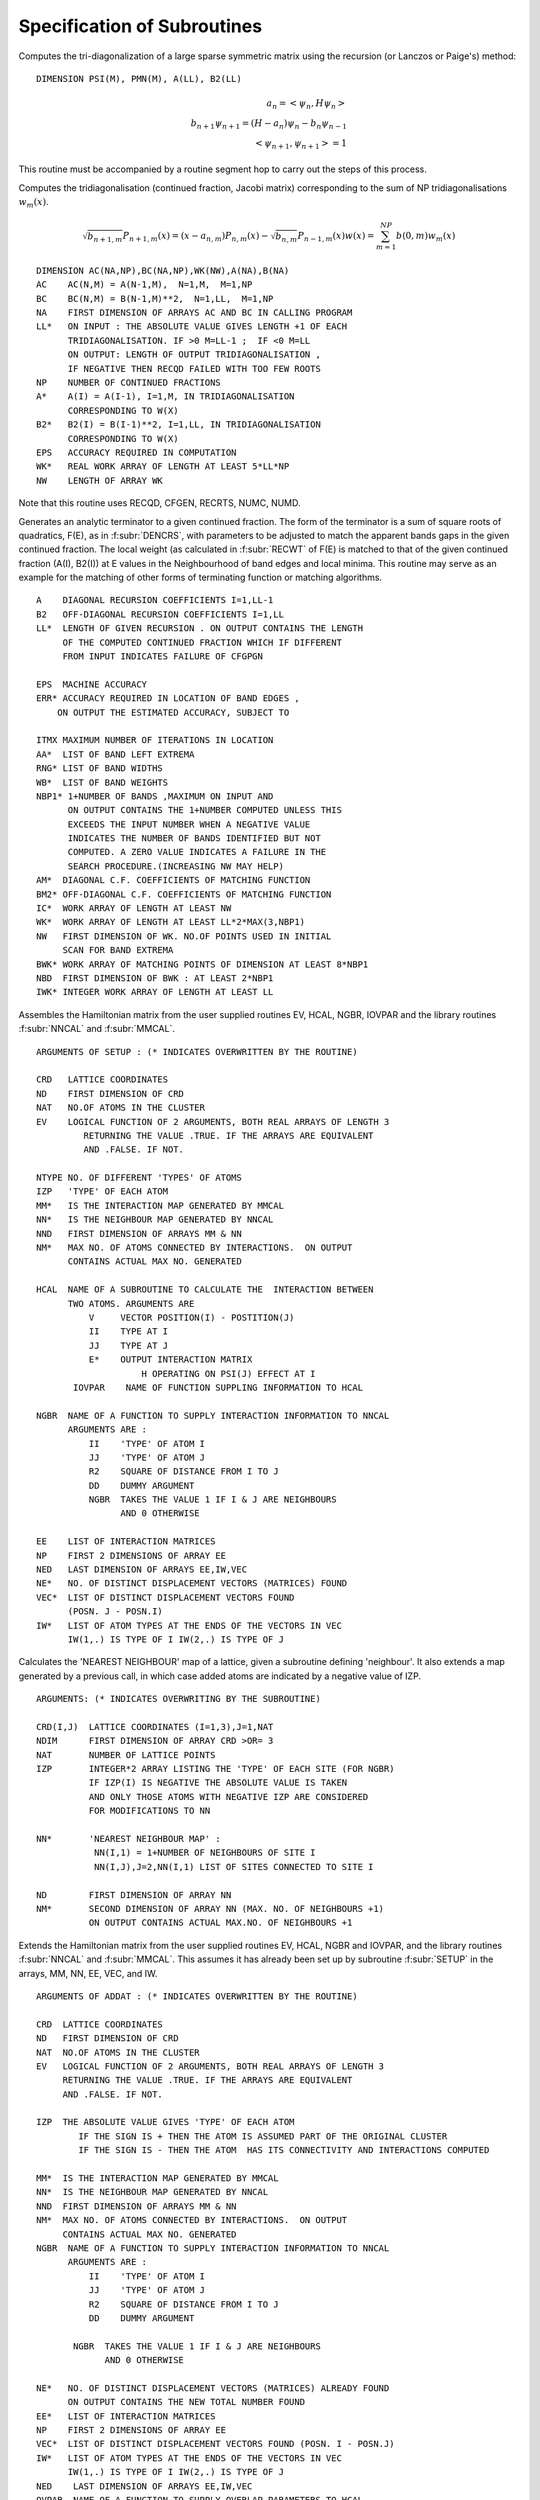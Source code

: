 Specification of Subroutines
=============================

.. f:subroutine:: RECAL(HOP,PSI,PMN,M,A,B2,LL)

Computes the tri-diagonalization of a large sparse symmetric matrix
using the recursion (or Lanczos or Paige's) method:

::

  DIMENSION PSI(M), PMN(M), A(LL), B2(LL)

.. math::
  a_n = <\psi_{n},H \psi_{n}> \\
  b_{n+1}\psi_{n+1} = (H-a_{n})\psi_{n} - b_{n}\psi_{n-1}\\
  <\psi_{n+1},\psi_{n+1}> = 1

This routine must be accompanied by a routine segment hop to carry
out the steps of this process.

.. f:subroutine:: RECSUM(AC,BC,NA,LL,NP,A,B2,EPS,WK,NW)

Computes the tridiagonalisation (continued fraction, Jacobi matrix)
corresponding to the sum of NP tridiagonalisations :math:`w_{m}(x)`.

.. math::
  \sqrt{b_{n+1,m}} P_{n+1,m}(x) = (x-a_{n,m})P_{n,m}(x)-\sqrt{b_{n,m}}P_{n-1,m}(x)
  w(x) = \sum_{m=1}^{NP} b(0,m) w_{m}(x)

::

  DIMENSION AC(NA,NP),BC(NA,NP),WK(NW),A(NA),B(NA)
  AC    AC(N,M) = A(N-1,M),  N=1,M,  M=1,NP
  BC    BC(N,M) = B(N-1,M)**2,  N=1,LL,  M=1,NP
  NA    FIRST DIMENSION OF ARRAYS AC AND BC IN CALLING PROGRAM
  LL*   ON INPUT : THE ABSOLUTE VALUE GIVES LENGTH +1 OF EACH
        TRIDIAGONALISATION. IF >0 M=LL-1 ;  IF <0 M=LL
        ON OUTPUT: LENGTH OF OUTPUT TRIDIAGONALISATION ,
        IF NEGATIVE THEN RECQD FAILED WITH TOO FEW ROOTS
  NP    NUMBER OF CONTINUED FRACTIONS
  A*    A(I) = A(I-1), I=1,M, IN TRIDIAGONALISATION 
        CORRESPONDING TO W(X)
  B2*   B2(I) = B(I-1)**2, I=1,LL, IN TRIDIAGONALISATION 
        CORRESPONDING TO W(X)
  EPS   ACCURACY REQUIRED IN COMPUTATION
  WK*   REAL WORK ARRAY OF LENGTH AT LEAST 5*LL*NP
  NW    LENGTH OF ARRAY WK

Note that this routine uses RECQD, CFGEN, RECRTS, NUMC, NUMD.

.. f:subroutine:: TERMGN (A,B2,LL,EPS,ERR,ITMX,AA,RNG,WB,NBP1,AM,BM2,IC,WK,NW,BWK,NBD,IWK)

Generates an analytic terminator to a given continued fraction. The form of the
terminator is a sum of square roots of quadratics, F(E), as in :f:subr:`DENCRS`, 
with parameters to be adjusted to match the apparent bands gaps in the given
continued fraction. The local weight (as calculated in :f:subr:`RECWT` of F(E)
is matched to that of the given continued fraction (A(I), B2(I)) at E values
in the Neighbourhood of band edges and local minima. This routine may
serve as an example for the matching of other forms of terminating function
or matching algorithms.

::

  A    DIAGONAL RECURSION COEFFICIENTS I=1,LL-1
  B2   OFF-DIAGONAL RECURSION COEFFICIENTS I=1,LL
  LL*  LENGTH OF GIVEN RECURSION . ON OUTPUT CONTAINS THE LENGTH
       OF THE COMPUTED CONTINUED FRACTION WHICH IF DIFFERENT
       FROM INPUT INDICATES FAILURE OF CFGPGN
  
  EPS  MACHINE ACCURACY
  ERR* ACCURACY REQUIRED IN LOCATION OF BAND EDGES ,
      ON OUTPUT THE ESTIMATED ACCURACY, SUBJECT TO
  
  ITMX MAXIMUM NUMBER OF ITERATIONS IN LOCATION
  AA*  LIST OF BAND LEFT EXTREMA
  RNG* LIST OF BAND WIDTHS
  WB*  LIST OF BAND WEIGHTS
  NBP1* 1+NUMBER OF BANDS ,MAXIMUM ON INPUT AND
        ON OUTPUT CONTAINS THE 1+NUMBER COMPUTED UNLESS THIS
        EXCEEDS THE INPUT NUMBER WHEN A NEGATIVE VALUE
        INDICATES THE NUMBER OF BANDS IDENTIFIED BUT NOT
        COMPUTED. A ZERO VALUE INDICATES A FAILURE IN THE
        SEARCH PROCEDURE.(INCREASING NW MAY HELP)
  AM*  DIAGONAL C.F. COEFFICIENTS OF MATCHING FUNCTION
  BM2* OFF-DIAGONAL C.F. COEFFICIENTS OF MATCHING FUNCTION
  IC*  WORK ARRAY OF LENGTH AT LEAST NW
  WK*  WORK ARRAY OF LENGTH AT LEAST LL*2*MAX(3,NBP1)
  NW   FIRST DIMENSION OF WK. NO.OF POINTS USED IN INITIAL
       SCAN FOR BAND EXTREMA
  BWK* WORK ARRAY OF MATCHING POINTS OF DIMENSION AT LEAST 8*NBP1
  NBD  FIRST DIMENSION OF BWK : AT LEAST 2*NBP1
  IWK* INTEGER WORK ARRAY OF LENGTH AT LEAST LL


.. f:subroutine:: SETUP(CRD,ND,NAT,EV,NTYPE,IZP,MM,NN,NND,NM,HCAL,NGBR,IOVPAR,EE,NP,NED,NE,VEC,IW)

Assembles the Hamiltonian matrix from the user supplied routines EV, HCAL, NGBR, IOVPAR and
the library routines :f:subr:`NNCAL` and :f:subr:`MMCAL`.

::

  ARGUMENTS OF SETUP : (* INDICATES OVERWRITTEN BY THE ROUTINE)

  CRD   LATTICE COORDINATES
  ND    FIRST DIMENSION OF CRD
  NAT   NO.OF ATOMS IN THE CLUSTER
  EV    LOGICAL FUNCTION OF 2 ARGUMENTS, BOTH REAL ARRAYS OF LENGTH 3
           RETURNING THE VALUE .TRUE. IF THE ARRAYS ARE EQUIVALENT
           AND .FALSE. IF NOT.
  
  NTYPE NO. OF DIFFERENT 'TYPES' OF ATOMS
  IZP   'TYPE' OF EACH ATOM
  MM*   IS THE INTERACTION MAP GENERATED BY MMCAL
  NN*   IS THE NEIGHBOUR MAP GENERATED BY NNCAL
  NND   FIRST DIMENSION OF ARRAYS MM & NN
  NM*   MAX NO. OF ATOMS CONNECTED BY INTERACTIONS.  ON OUTPUT
        CONTAINS ACTUAL MAX NO. GENERATED
  
  HCAL  NAME OF A SUBROUTINE TO CALCULATE THE  INTERACTION BETWEEN
        TWO ATOMS. ARGUMENTS ARE
            V     VECTOR POSITION(I) - POSTITION(J)
            II    TYPE AT I
            JJ    TYPE AT J
            E*    OUTPUT INTERACTION MATRIX
                      H OPERATING ON PSI(J) EFFECT AT I
         IOVPAR    NAME OF FUNCTION SUPPLING INFORMATION TO HCAL
  
  NGBR  NAME OF A FUNCTION TO SUPPLY INTERACTION INFORMATION TO NNCAL
        ARGUMENTS ARE :
            II    'TYPE' OF ATOM I
            JJ    'TYPE' OF ATOM J
            R2    SQUARE OF DISTANCE FROM I TO J
            DD    DUMMY ARGUMENT
            NGBR  TAKES THE VALUE 1 IF I & J ARE NEIGHBOURS
                  AND 0 OTHERWISE
  
  EE    LIST OF INTERACTION MATRICES
  NP    FIRST 2 DIMENSIONS OF ARRAY EE
  NED   LAST DIMENSION OF ARRAYS EE,IW,VEC
  NE*   NO. OF DISTINCT DISPLACEMENT VECTORS (MATRICES) FOUND
  VEC*  LIST OF DISTINCT DISPLACEMENT VECTORS FOUND 
        (POSN. J - POSN.I)
  IW*   LIST OF ATOM TYPES AT THE ENDS OF THE VECTORS IN VEC
        IW(1,.) IS TYPE OF I IW(2,.) IS TYPE OF J

.. f:subroutine:: NNCAL(CRD,NDIM,NAT,IZP,NN,ND,NM,NGBR)
  
Calculates the 'NEAREST NEIGHBOUR' map of a lattice, given
a subroutine defining 'neighbour'. It also extends a map
generated by a previous call, in which case added atoms
are indicated by a negative value of IZP.


::

  ARGUMENTS: (* INDICATES OVERWRITING BY THE SUBROUTINE)
  
  CRD(I,J)  LATTICE COORDINATES (I=1,3),J=1,NAT
  NDIM      FIRST DIMENSION OF ARRAY CRD >OR= 3
  NAT       NUMBER OF LATTICE POINTS
  IZP       INTEGER*2 ARRAY LISTING THE 'TYPE' OF EACH SITE (FOR NGBR)
            IF IZP(I) IS NEGATIVE THE ABSOLUTE VALUE IS TAKEN
            AND ONLY THOSE ATOMS WITH NEGATIVE IZP ARE CONSIDERED
            FOR MODIFICATIONS TO NN
  
  NN*       'NEAREST NEIGHBOUR MAP' :
             NN(I,1) = 1+NUMBER OF NEIGHBOURS OF SITE I
             NN(I,J),J=2,NN(I,1) LIST OF SITES CONNECTED TO SITE I
  
  ND        FIRST DIMENSION OF ARRAY NN
  NM*       SECOND DIMENSION OF ARRAY NN (MAX. NO. OF NEIGHBOURS +1)
            ON OUTPUT CONTAINS ACTUAL MAX.NO. OF NEIGHBOURS +1


.. f:subroutine:: ADDAT(CRD,ND,NAT,EV,IZP,MM,NN,NND,NM,NGBR,NE,EE,NP,VEC,IW,NED,OVPAR,HCAL)

Extends the Hamiltonian matrix from the user supplied routines EV, HCAL, NGBR and IOVPAR,
and the library routines :f:subr:`NNCAL` and :f:subr:`MMCAL`. This assumes it has already
been set up by subroutine :f:subr:`SETUP` in the arrays, MM, NN, EE, VEC, and IW.

::

  ARGUMENTS OF ADDAT : (* INDICATES OVERWRITTEN BY THE ROUTINE)
  
  CRD  LATTICE COORDINATES
  ND   FIRST DIMENSION OF CRD
  NAT  NO.OF ATOMS IN THE CLUSTER
  EV   LOGICAL FUNCTION OF 2 ARGUMENTS, BOTH REAL ARRAYS OF LENGTH 3
       RETURNING THE VALUE .TRUE. IF THE ARRAYS ARE EQUIVALENT
       AND .FALSE. IF NOT.
  
  IZP  THE ABSOLUTE VALUE GIVES 'TYPE' OF EACH ATOM
          IF THE SIGN IS + THEN THE ATOM IS ASSUMED PART OF THE ORIGINAL CLUSTER
          IF THE SIGN IS - THEN THE ATOM  HAS ITS CONNECTIVITY AND INTERACTIONS COMPUTED
  
  MM*  IS THE INTERACTION MAP GENERATED BY MMCAL
  NN*  IS THE NEIGHBOUR MAP GENERATED BY NNCAL
  NND  FIRST DIMENSION OF ARRAYS MM & NN
  NM*  MAX NO. OF ATOMS CONNECTED BY INTERACTIONS.  ON OUTPUT
       CONTAINS ACTUAL MAX NO. GENERATED
  NGBR  NAME OF A FUNCTION TO SUPPLY INTERACTION INFORMATION TO NNCAL
        ARGUMENTS ARE :
            II    'TYPE' OF ATOM I
            JJ    'TYPE' OF ATOM J
            R2    SQUARE OF DISTANCE FROM I TO J
            DD    DUMMY ARGUMENT
  
         NGBR  TAKES THE VALUE 1 IF I & J ARE NEIGHBOURS
               AND 0 OTHERWISE
  
  NE*   NO. OF DISTINCT DISPLACEMENT VECTORS (MATRICES) ALREADY FOUND
        ON OUTPUT CONTAINS THE NEW TOTAL NUMBER FOUND
  EE*   LIST OF INTERACTION MATRICES
  NP    FIRST 2 DIMENSIONS OF ARRAY EE
  VEC*  LIST OF DISTINCT DISPLACEMENT VECTORS FOUND (POSN. I - POSN.J)
  IW*   LIST OF ATOM TYPES AT THE ENDS OF THE VECTORS IN VEC
        IW(1,.) IS TYPE OF I IW(2,.) IS TYPE OF J
  NED    LAST DIMENSION OF ARRAYS EE,IW,VEC
  OVPAR  NAME OF A FUNCTION TO SUPPLY OVERLAP PARAMETERS TO HCAL
         ARGUMENTS ARE
            II   'TYPE' OF ATOM I
            JJ   'TYPE' OF ATOM J
            R2    SQUARE OF THE DISTANCE FROM I TO J
            DD*   OVERLAP PARAMETERS AS REQUIRED BY HCAL
                  THE NOTATION USED IS AS FOLLOWS:
                DD(1)   DD SIGMA
                DD(2)   DD PI
                DD(3)   DD DELTA
                DD(4)   PD SIGMA
                DD(5)   PD PI
                DD(6)   PP SIGMA
                DD(7)   PP PI
                DD(8)   SD SIGMA
                DD(9)   SP SIGMA
                DD(10)  SS SIGMA
                DD(11)  D SELF ENERGY
                DD(12)  P SELF ENERGY
  
  HCAL  NAME OF A SUBROUTINE TO CALCULATE THE  INTERACTION BETWEEN
    TWO ATOMS. ARGUMENTS ARE
      V    VECTOR POSITION(I) - POSTITION(J)
      II   TYPE AT I
      JJ   TYPE AT J
      E*   OUTPUT INTERACTION MATRIX
           H OPERATING ON PSI(J) EFFECT AT I
      IOVPAR    NAME OF FUNCTION SUPPLING INFORMATION TO HCAL


.. f:subroutine:: MMCAL(CRD,NDIM,NAT,NN,ND,NM,EV,IZP,NMAT,MM,VEC,IW)

Computes an index of distinct vectors linking neighbouring sites
in a given lattice. The vectors are computed and indexed according to
the 'type' (as defined by IZP) of the terminal atoms as well as by the
vector components. Thus if there are 3 types of atoms linked in all
pair combinations by equivalent vectors, all combinations will occur
in the index. (i.e. 12 entries including both senses of the vector)
if any of the 'types' in IZP are negative, it is assumed that
MMCAL has already been called for a subcluster of the current cluster
and that those atoms with negative izp are new additions whose
interactions are to be computed (see :f:subr:`ADDAT` for an example of this
usage).

::

  INTEGER*2 NN(ND,NM),MM(ND,NM),IZP(NAT),IW(2,NMAT)
  DIMENSION CRD(NDIM,NAT),VEC(NDIM,NMAT)
  LOGICAL EV
  COMMON /BLKNNM/NNMAT

  CRD(I,J)  COORDINATES OF THE LATTICE (I=1,NDIM) ,J=1,NAT
  NDIM    FIRST DIMENSION OF ARRAYS CRD AND VEC
  NAT     NUMBER OF SITES IN THE LATTICE
  NN      NEAREST NEIGHBOUR MAP AS CALCULATED BY NNCAL :
          NN(I,1)=1+NO.OF NEIGHBOURS OF SITE I
          NN(I,J),J=2,NN(I,1) LISTS THE NEIGHBOURS OF SITE I

  ND      FIRST DIMENSION OF ARRAY NN
  NM      SECOND DIMENSION OF ARRAY NN
  EV      LOGICAL FUNCTION (DECLARED EXTERNAL IN THE CALLING ROUTINE)
          WITH 2 ARGUMENTS, EACH A REAL ARRAY OF LENGTH NDIM, 
          RETURNING THE VALUE .TRUE. IF ITS ARGUMENTS ARE THE 'SAME'
          AND  .FALSE. IF NOT. THE ARGUMENTS MUST BE UNCHANGED.

  IZP     IZP(I) ABSOLUTE VALUE GIVES 'TYPE' OF I TH LATTICE SITE
          IF ATOMS ARE BEING ADDED TO AN EXISTING CLUSTER THEN A
          NEGATIVE SIGN INDICATES AN ADDED ATOM.

  NMAT*   ON  A FIRST CALL THE MAXIMUM NUMBER OF DISTINCT VECTORS
          ALLOWED. SUBSEQUENTLY THE NUMBER PREVIOUSLY CALCULATED(AS O/P)
          ON OUTPUT THE ACTUAL NUMBER OF VECTORS CALCULATED
          IF 0 THEN NOT ENOUGH STORE HAS BEEN ALLOWED
          AND NMAT MUST BE INCREASED.

  MM*     INDEX OF VECTORS LINKING NEIGHBOURING SITES:
          MM(I,J)= K, THE INDEX OF THE VECTOR STORED IN VEC SUCH
          THAT VEC(K)=SITE VECTOR(NN(I,J)) - SITE VECTOR(I)  ,J=2,NN(I,1)

  VEC(R,K)* LIST OF DISTINCT VECTORS  ,(R=1,NDIM) , K=1,NMAT
  IW(1,K)*  'TYPE' OF ATOM I AT ONE END OF THE K TH VECTOR
  IW(2,K)*  'TYPE' OF ATOM J AT THE OTHER END OF THE K TH VECTOR


.. f:subroutine:: ONION(NN,ND,NM,IZERO,NAT,IST,NNS,IW)

::
      INTEGER*2 NN(ND,NM),IZERO(NAT),IST(NNS),IW(NAT)

Assigns each site in a lattice (defined by a 'connectivity map')
to a shell defined by a 'topological' (number of 'hops') distance from
a given group of sites. The given group is labelled 'SHELL 1'.


::

  NN     NEIGHBOUR MAP AS DEFINED BY NNCAL
  ND     FIRST DIMENSION OF ARRAY NN
  NM     SECOND DIMENSION OF ARRAY NN
  IZERO* INTEGER*2 ARRAY RETURNING THE SHELL NUMBER OF EACH SITE
  NAT    NUMBER OF LATTICE SITES
  IST    INTEGER*2 ARRAY INDEXING THE 'CENTRAL' SITE(S)
  NNS    NUMBER OF CENTRAL SITES
  IW     INTEGER*2 WORK ARRAY OF LENGTH AT LEAST NAT


.. f:subroutine:: ORPEEL(NSTRT,NORB,NO,MM,NN,ND,ID,EE,NP,NE,NED,MEM)

Implements orbital peeling as specified in the PHD thesis
of N.R. Burke. An equivalent (functional) definition is that
the subroutine deletes a row and column of a sparse matrix
as set up using :f:subr:`NNCAL` and :f:subr:`MMCAL`. The matrix
is assumed to be partitioned into NP by NP blocks, of which there 
are only relatively few distinct ones in the overall matrix. To
delete a row and colum, therefore, a copy is made of the blocks 
involved and the list of submatrices modified accordingly.
It is assumed that the overall purpose is to delete rows and 
columns defined by a given diagonal submatrix.

::

  NSTRT THE STARTING ATOM .(DIAGONAL SUBMATRIX TO BE DELETED)
  NORB  ORBITAL TO BE PEELED (ROW & COL. OF SUBMATRX TO BE DELETED)
  NO    CODE :
        IF = 1  THE INTERACTION MATRICES ARE COPIED AND EE EXTENDED
               (I.E.FIRST CALL FOR A GIVEN PEELING SEQUENCE)
        IF BETWEEN 1 & NP THE COPIED INTERACTION MATRICES ARE MODIFIED
        BY DELETION OF THE APPROPRIATE ROW OR COLUMN (THE NORBTH)
        IF = NP THE INTERACTION MATRICES ARE RESTORED TO THOSE
        ORIGINALLY OPERATIVE.(I.E. THE LAST CALL OF A
        SEQUENCE)
  MM*   THE INDEX OF SUBMATRICES CORRESPONDING TO NN
        MM(I,J)  INDEX OF INTERACTION MATRIX BETWEEN ATOM NN(I,J)
        AND ATOM I ; J.NE.1 . IF J=1 THEN = INDEX OF THE SELF
        INTERACTION MATRIX OF ATOM I.
  NN      THE INDEX OF NEIGHBOURS
            NN(I,1) = 1+ NO. OF NEIGHBOURS OF ATOM I
            NN(I,J), J=2,NN(I,1) LIST OF NEIGHBOURS OF ATOM I
  ND      FIRST DIMENSION OF ARRAYS NN & MM
  ID      SECOND DIMENSION OF ARRAYS NN & MM
  EE*     LIST OF INTERACTION MATRICES
  NP      FIRST 2 DIMENSIONS OF ARRAY EE
  NE*     NO. OF INTERACTION MATRICES SO FAR COMPUTED
  NED     MAX NO. OF INTERACTION MATRICES ALLOWED( LAST DIMENSION OF EE)
  MEM*    STORAGE SPACE TO ENABLE RESTORATION OF THE ORIGINAL MATRIX


.. f:function:: DENQD(E,EMX,A,B2,LL,ALP,EPS,TB,NT,NQ,NE,IWK)

::

  DIMENSION A(LL), B2(LL), TB(NT,4), IWK(LL)
  
Evaluates the density of states, :math:`N(E)`, corresponding to a given
continued fraction (J-Matrix) at a given point :math:`E` and returns that value
and also quadrature nodes and weights at a set of points bounded above by
EMX. The table of values TB is output so that the integrated density of states,
densiyt of states, and similar function may be evaluated
at each E(I) not greater than EMX.
e.g. The integral to TB(I,1) of F(x)N(x)dx 
is approximated by the sum J=1,I (last term times alpha)

.. math::

  F(TB(J,1))TB(J,2)

The expressions defining the approximation are as follows
(with N=LL):

.. math::
  A(N) = E- B2(N) \frac{P(E,N-1)}{P(E,N)}
  W(I) = \frac{Q(E(I),N)}{P'(E(I),N+1)}

The term :math:`\frac{DW(I)}{DA(LL)}` is equal to the following expression
evaluated at E(I):

.. math::
  \frac{Q'(N)P(N)-P'(N+1)Q(N-1)+W(I)P'(N)P'(N+1)-P''(N+1)P(N)}{P'(N+1)^{2}}

.. math::
  N(E) = P(E,N+1)/P(E,N){\sum I<NE DW(I)/DA(LL) + ALP*\frac{DW(NE)}{DA(LL)}}

P and Q are the monic orthogonal polynomials of the first 
and second kind associated with the weight function
N(E) (see :f:subr:`PLYVAL` for explicit definition of P),
and the E(I) are the eigenvalues of the given Jacobi
matrix with A(LL) appended so that E(NE)=E.
In the actual calculation the values of the polynomials
are renormalised to maintain numerical stability
(only ratios of polynomials appear in the above expressions).

This routines uses :f:subr:`RECWT`, :f:subr:`RECRTS`,
:f:subr:`NUMC`, :f:subr:`NUMD`.

::

  DENQD TAKES THE COMPUTED VALUE OF THE DENSITY OF STATES AT E
  E    VALUE AT WHICH DENSITY OF STATES REQUIRED
  EMX  UPPER LIMIT OF RANGE OF QUADRATURE NODAL VALUES REQUIRED > E
  A*   DIAGONAL J-MATRIX ELEMENTS (A(LL) OVERWRITTEN) I=1,LL-1
  B2   SQUARES OF SUB-DIAGONAL J-MATRIX ELEMENTS I=2,LL
       B2(1) IS THE TOTAL WEIGHT OF THE DENSITY OF STATES
  LL   LENGTH OF TRIDIAGONALISATION
  ALP  PROPORTION OF WEIGHT AT LAST NODE, 0<ALP<1 ,USUALLY =0.5
  EPS  ACCURACY REQUIRED IN ROOT-FINDING
  TB*  TABLE OF QUADRATURE NODES AND DIFFERENTIALS :
       TB(I,1)   NODAL POINTS : E(I)
       TB(I,2)   NODAL WEIGHTS : W(I)
       TB(I,3)   DW(I)/DA(LL)
       TB(I,4)   P'(E(I),LL+1) / P(E(I),LL)
  NT   FIRST DIMENSION OF ARRAY TB IN CALLING SEGMENT
  NQ*  NUMBER OF NODAL VALUES CALCULATED
  NE*  IABS(NE) GIVES INDEX OF NODE CORRESPONDING TO E :TB(NE,1)=E
       IF NEGATIVE THE ACCURACY IS INADEQUATE
       IF = 0 A MULTIPLE ROOT WAS IDENTIFIED IN RECRTS
  IWK* INTEGER WORK SPACE OF LENGTH AT LEAST LL (O/P FROM RECRTS)


.. f:function:: DENSQ(E,A,B2,LL,EI)

::

  DIMENSION A(LL),B2(LL),EI(2),P(2),Q(2)

Computes the value of the local density of states
corresponding to a continue fraction, using the 
square root terminator.(Haydock)

.. math::
  N(E) = \frac{-1}{\pi}{\rm Im}[\frac{Q(E,N-1)-B2(N)T(E)Q(E,N-2)}{P(E,N)-B2(N)T(E)P(E,N-1)}]\\
  T(E) = 0.5E - {EI(1)+EI(2)}*0.5-\sqrt{E-EI(1)}\frac{\sqrt{EI(2)-E}}{B2(LL)}

P and Q are the corresponding orthogonal polynomials of the first
and second kinds.

::
  DENSQ TAKES THE REQUIRED VALUE
  E    ARGUMENT OF CONTINUED FRACTION
  A    DENOMINATOR COEFFICIENTS OF CONTINED FRACTION I=1,LL-1
  B2   NUMERATOR COEFFICIENTS OF CONTINED FRACTION I=1,LL
  LL   LENGTH OF CONTINED FRACTION
  EI   BAND EDGES


.. f:function:: DENCRS(E,A,B2,LL,AA,RNG,WB,NB,AM,BM2)

Computes the value of a continued fraction using a terminator
based on the number, weights and positions of separate bands using
a general prescription (Haydock and Nex- To Appear). 
The matching continued fraction with square 
root band edges may be generated using :f:subr:`CFGPGN` or :f:subr:`TERGEN`
and should be of the same length as the original.

The function:

.. math::
  F(E) = \sum_{K}8.0\frac{WB(K)}{RNG(K)^{2}}(E-(AA(K)+ 0.5\cdot RNG(K))-\sqrt{E-AA(K)}\sqrt{AA(K)+RNG(K)-E}

is assumed to correspond to the supplied coefficients AM(I) and BM2(I).

.. math::
  T(E) = \frac{S(E,N-1)-F(E)R(E,N)}{S(E,N-2)-F(E)R(E,N-1)}\frac{1}{BM2(N)} \\

  N(E) = \frac{-1}{\pi}{\rm Im}[Q(E,N-1)-\frac{B2(N)T(E)Q(E,N-2)}{P(E,N)-B2(N)T(E)P(E,N-1)}]

where N=LL and P,Q and R,S are the orthogonal polynomials of the first and second kinds 
corresponding to A,B2 and AM,BM2 respectively. 

This routine uses :f:subr:`PLYVAL`.

::

  ARGUMENTS : (* INDICATES AN OVERWRITTEN ARGUMENT)
  
  DENCRS TAKES THE REQUIRED VALUE
  E    ARGUMENT OF CONTINUED FRACTION
  A    DENOMINATOR COEFFICIENTS OF CONTINUED FRACTION I=1,LL-1
  B2   NUMERATOR COEFFICIENTS OF CONTINUED FRACTION I=1,LL
  LL   LENGTH OF CONTINUED FRACTION
  AA   LIST OF BAND LEFT EXTREMA
  RNG  LIST OF BAND WIDTHS
  WB   LIST OF WEIGHTS OF BANDS
  NB   NUMBER OF BANDS (GREATER THAN 0)
  AM   LL-1 DENOMINATOR COEFFICIENTS OF MATCHING CONTINUED FRACTION
  BM2  LL NUMERATOR COEFFICIENTS OF MATCHING CONTINUED FRACTION


.. f:function:: DENINT(E,A,B2,NA,NP,LL,ALP,EPS,WK,IWK,ICODE)

::

  DIMENSION A(NA,NP),B2(NA,NP),WK(LL,4),IWK(LL)

Evaluates the integrated density of states, N(E), 
corresponding to a given sum of continued fractions
(J-matrices) at a given point E and returns that value,
using the 'quadrature' approach. This routine
uses :f:subr:`DENQD`, :f:subr:`RECWT`,
:f:subr:`RECRTS`, :f:subr:`NUMC`, :f:subr:`NUMD`.

::

  DENINT TAKES THE COMPUTED VALUE OF THE INTEGRATED DENSITY OF STATES AT E
  E      VALUE AT WHICH INTEGRATED DENSITY OF STATES REQUIRED
  A*     DIAGONAL J-MATRIX ELEMENTS (A(LL,K) OVERWRITTEN) I=1,LL-1
  B2     SQUARES OF SUB-DIAGONAL J-MATRIX ELEMENTS I=2,LL
         B2(1,K) IS THE WEIGHT IN THE K TH BAND
  NA     FIRST DIMENSION OF ARRAYS A AND B2 >= LL
  NP     NUMBER OF DENSITY OF STATES TO BE SUMMED
  LL     LENGTH OF TRIDIAGONALISATIONS
  ALP    PROPORTION OF WEIGHT AT LAST NODE, 0<ALP<1 ,USUALLY =0.5
  EPS    ACCURACY REQUIRED IN ROOT-FINDING
  WK*    WORK ARRAY OF LENGTH AT LEAST 4*LL
  IWK*   INTEGER WORK SPACE OF LENGTH AT LEAST LL (O/P FROM RECRTS)
  ICODE* 0 ON A SUCCESSFUL OUTPUT
  NEGATIVE  IF A FAILURE IN DENQD



.. f:subroutine:: DENCRQ(E,A,B2,LL,AA,RNG,WB,NB,AM,BM2)

Computes the value of a Greenian represented by a continued fraction
using a terminator based on the number, weights, and positions of
separate bands using a general prescription 
(Haydock and Nex to appear). The matching continued fraction with
square root band edges may be generated using 
:f:subr:`CFGPGN` or :f:subr:`TERGEN`
and should be of the same length as the original.

The function:

.. math::
  F(E) = \sum 8.0 \frac{WB(K)}{RNG(K)^{2}} E-AA(K) + 0.5RNG(K)
        - \sqrt{E-AA(K)}\sqrt{AA(K)+RNG(K)-E},

is assumed to correspond to the supplied coefficients AM(I),
BM2(I).

.. math::
  T(E) = \frac{S(E,N-1)-F(E)R(E,N)}{S(E,N-2)-F(E)R(E,N-1)}\frac{1}{BM2(N)} \\
  N(E) = \frac{-1}{\pi}Im[G(E)] \\
  G(E) = Q(E,N-1)-B2(N)T(E)Q(E,N-2)/P(E,N)-B2(N)T(E)P(E,N-1),

where N=LL and P,Q and R,S are the orthogonal polynomials of the first and 
second kinds corresponding to A,B2 and AM,BM2 respectively. 

This routine uses :f:subr:`PLYVAL`.

::
  DENCRQ TAKES THE REQUIRED VALUE
  E    ARGUMENT OF CONTINUED FRACTION
  A    DENOMINATOR COEFFICIENTS OF CONTINUED FRACTION I=1,LL-1
  B2   NUMERATOR COEFFICIENTS OF CONTINUED FRACTION I=1,LL
  LL   LENGTH OF CONTINUED FRACTION
  AA   LIST OF BAND LEFT EXTREMA
  RNG  LIST OF BAND WIDTHS
  WB   LIST OF WEIGHTS OF BANDS
  NB   NUMBER OF BANDS (GREATER THAN 0)
  AM   LL-1 DENOMINATOR COEFFICIENTS OF MATCHING CONTINUED FRACTION
  BM2  LL NUMERATOR COEFFICIENTS OF MATCHING CONTINUED FRACTION


.. f:function:: RECWT(E,A,B2,LL,EPS,N,P,NS)

Computes the value of the weight at the fixed point in a 1-fixed
point Gaussian quadrature, given the corresponding 3-term recurrence
relation:

.. math::
  P(E,J)= (E-A(J))*P(E,J-1) - B2(J)*P(E,J-2)

::

  ARGUMENTS : (* INDICATES AN OVERWRITTEN ARGUMENT)
  DIMENSION A(LL),B2(LL),P(2,3)
  E    REQUIRED FIXED POINT IN QUADRATURE. IT MAY BE A NODE OF
       THE LL-1 OR LL QUADRATURE IF A(LL) IS APPROPRIATELY DEFINED
  A*   DIAGONAL ELEMENTS OF THE RECURRENCE. IF N IS CHANGED
       FROM -1 INPUT TO 0 ON OUTPUT THEN A(LL) CONTAINS THE ADJUSTED
       VALUE TO ACHIEVE A GAUSSIAN NODE AT E, OTHERWISE A IS
       UNCHANGED.
  B2   SUB-DIAGONAL ELEMENTS OF THE RECURRENCE
  LL   INDEX OF LAST B2 VALUE TO BE USED
  EPS  RELATIVE THRESHOLD VALUE OF THE POLYNOMIAL BELOW WHICH E WILL BE ACCEPTED AS A ZERO
  N*   CODE :
       -1   A(LL) TO BE OVERWRITTEN. N CHANGED TO 0 IF SUCCESSFUL, UNCHANGED OTHERWISE
        0   A(LL) GIVEN (NOT OVERWRITTEN)
        1   A(LL) NOT COMPUTED EXPLICITLY (NOT OVERWRITTEN)
  
  P* FINAL POLYNOMIAL VALUES USED IN CALCULATION OF WEIGHT TO BE USED 
     UNCHANGED IF ROUTINE IS RE-ENTERED WITH NS=LL
       IF N=LL-IABS(N)
            P(2,1)=P(E,N)       P(1,1)=P(E,N-1)
            P(2,2)=P'(E,N)      P(1,2)=P'(E,N-1)
            P(2,3)=Q(E,N-1)     P(1,3)=Q(E,N-2)
       Q(E,M) IS THE POLYNOMIAL OF THE SECOND KIND OF DEGREE M
  
  NS POINT AT WHICH RECURRENCE IS INITIATED . THIS SHOULD BE
     1 INITIALLY , BUT FOR A SUBSEQUENT CALL, WITH E UNCHANGED AND LARGER LL, 
     SHOULD BE SET TO THE CURRENT VALUE OF LL

This routine may be called repeatedly with increasing number
of levels such that it does not recompute earlier polynomial
values. If required the value of the last coefficient, A(LL),
may be computed, or it may be assumed that this has already been
done and that value used in the calculation of the weight.
The expression for the weight used is (with N=LL).

.. math::
  \frac{P(E,N-1)*Q(E,N-1)-P(E,N)*Q(E,N-2)}{P(E,N-1)*P'(E,N)-P'(E,N-1)*P(E,N)+P(E,N)**2/B2(N)}

As this form is independent of the normalisation of the polynomials. P and Q are the monic
polynomials of the first and second kinds.

.. f:subroutine:: SCAN(NN,ND,NNMX,N0,NAT,NON,SUB)

Generates all neighbours (0th, 1st, and 2nd if required) of a subcluster of atoms
(consecutively numbered) of a given cluster. Input is the 'nearest neighbour' map
of the whole cluster and output is via a user supplied subroutine which is called for
each possible neighbour.

::

  NN   NEAREST NEIGHBOUR MAP. (N.B. INTEGER*2 ARRAY)
       NN(I,1) CONTAINS 1+ NO. OF NEIGHOURS OF ATOM I
       NN(I,J),J=2,..,NN(I,1) IS THE LIST OF ATOM NUMBERS
       OF THE NEIGHBOURS OF ATOM I
  
  ND    FIRST DIMENSION OF ARRAY NN
  NNMX  SECOND DIMENSION OF ARRAY NN
  N0    FIRST ATOM OF THE SUBCLUSTER WHOSE NEIGHBOURS ARE TO
        BE GENERATED
  NAT   LAST ATOM OF THAT SUBCLUSTER
  
  NON   'ORDER' OF NEIGHBOURS REQUIRED  I.E.
        1 IF FIRST NEIGHBOURS ONLY
        2 IF FIRST & SECOND NEIGHBOURS
  
  SUB   NAME OF A USER SUPPLIED SUBROUTINE (DECLARED EXTERNAL IN
        THE CALLING ROUTINE)TO PROCESS THE INFORMATION GENERATED.
        ITS ARGUMENTS , WHICH MUST NOT BE MODIFIED, ARE :
        ......... (IA,NA,NOP)
        DIMENSION IA(NOP),NA(NOP)
  
   NOP  CONTAINS THE CODE AS FOLLOWS:
         1   FOR THE SELF INTERACTION
         2   FOR A 1ST. NEIGHBOUR INTERACTION
         3   FOR A 2ND. (NEIGHBOUR OF NEIGHBOUR) INTERACTION
  
   IA(NOP) IS THE INDEX OF THE NEIGHBOUR GENERATED I.E.
       IA(1)=I
       IA(2)=INDEX OF FIRST NEIGHBOUR OF I (IF NOP>OR= 2)
       IA(3)=INDEX OF 2ND. NEIGHBOUR OF I (VIA ATOM IA(2)) IF NOP=3
  
   NA(I) IS THE SUBSCRIPT IN THE NEIGHBOUR MAP NN OF THE
         GENERATED NEIGHBOUR. I.E.
         NA(1)=1
         NA(2)=J  WHERE IA(2)=NN(I,J) (IF NOP>OR= 2)
         NA(3)=K  WHERE IA(3)=NN(J,K) (IF NOP=3)

.. f:subroutine:: RECPER(HOP,VOP,W1,W0,A,B,NW,LLIM,NA,NL,AMAT)

For a discussion of perturbation theory and the recursion method see
`J. Phys. A Vol. 10, No. 4 (1977) <http://iopscience.iop.org/article/10.1088/0305-4470/10/4/009>`_ 
and `R. Haydock, Philos. Mag. [Part] B 37, 97 (1978) <https://doi.org/10.1080/13642817808245310>`_.
See pg. 283 in SSPV 35 for a formal discussion of perturbations to the chain model and the 
change in the coefficients of the continued fraction. 

::

  ARGUMENTS (* INDICATES OVERWRITTEN BY THE ROUTINE)
  
  HOP      NAME OF A SUBROUTINE SUPPLIED BY THE USER (AND DECLARED
           EXTERNAL IN THE CALLING ROUTINE) TO CALCULATE HX+Y
           AND Y(TRANSPOSED)HX, FOR ARBITRARY MATRICES X AND Y.THE
           ARGUMENTS OF HOP MUST BE AS FOLLOWS:
  
             SUBROUTINE HOP(X,Y,A,NW,NA,LL)
             DIMENSION X(NW,LL),Y(NW,LL),A(NA,LL)
  
             X   AN NW BY LL ARRAY TO BE PROCESSED
             Y*  AN NW BY LL ARRAY TO BE PROCESSED CONTAINING Y
                 ON INPUT AND HX+Y ON OUTPUT.
             A*  THE COMPUTED MATRIX Y(TRANSPOSED)HX
             NW  FIRST DIMENSION OF MATRICES X AND Y
             NA  FIRST DIMENSION OF ARRAY A
             LL  NO. OF COLUMNS IN MATRICES X AND Y
  
         NOTE THAT ONLY THE STARRED (*) ITEMS ARE TO BE SET BY THE USER.
  
  VOP    NAME OF A SUBROUTINE  SATISFYING THE SAME CONDITIONS AS HOP
         BUT WITH V REPLACING H.
  W1*    SQRT(B(0,0))*W0 : THE STARTING VECTORS OF THE
         RECURRENCE (UNNORMALISED).THE FIRST SUBSCRIPT RUNS
         OVER THE VECTOR COMPONENTS AND THE SECOND OVER THE
         PERTURBATION SERIES.
  W0*    W(-1,K) THE NORMALISED (-1) STARTING VECTORS STORED AS W1
  A*     OUTPUT AS THE ARRAY OF A COEFFICIENTS , THE FIRST SUBSCRIPT
         RUNNING OVER THE  RECURRENCE RELATION AND THE SECOND OVER THE
         PERTURBATION SERIES.
  B*     THE SQRT(B(N,0)*B(N,K)) COEFFICIENTS STORED AS THE AS.
         B(1,K) MUST BE SET AND CONSISTENT WITH W1.
  NW     DIMENSION OF MATRICES H AND V
  LLIM   LENGTH OF PERTURBATION SERIES REQUIRED.
  NA     FIRST DIMENSION OF ARRAYS A AND B
  NL     NO. OF 'LEVELS' IN THE RECURRENCE
  AMAT*  WORK ARRAY OF AT LEAST LLIM*LLIM ELEMENTS

.. f:subroutine:: BCCLAT(CRD,NDIM,IZP,NAT,NX,NY,NZ,NTYPE)

Generates a BCC lattice on a positive integer grid, 
enclosed by a cuboid of a given size.

::

  ARGUMENTS:( * INDICATES AN OVERWRITTEN ARGUMENT)
  CRD*    LATTICE COORDINATES ((I,J),I=1,3),J=1,NAT
  NDIM    FIRST FIRST DIMENSION OF ARRAY COORD >OR= 3
  IZP*    INTEGER*2 ARRAY RETURNING THE VALUE NTYPE IN EACH ELEMENT
  NAT*    ON INPUT THE MAXIMUM NUMBER OF LATTICE POINTS ALLOWED
          ON OUTPUT THE ACTUAL NUMBER OF POINTS GENERATED
          NX,NY,NZ  INTEGER DIMENSIONS OF THE CUBOID TO CONTAIN THE LATTICE
          NTYPE   'TYPE' CODE FOR EACH LATTICE SITE


.. f:function:: BCCBFE(I,J,R2,DD)

Determines whether a distance is a 'nearest neighbour' or 'next nearest neighbour'
distance in the BCC lattice generated by :f:subr:`BCCLAT`, and if so outputs the DD 
parameters for iron according to D.G. Pettifor. 

::

  ARGUMENTS:
  I   'TYPE' OF ONE LATTICE SITE
  J   'TYPE' OF THE OTHER LATTICE
  R2   SQUARE OF THE DISTANCE BETWEEN THE TWO LATTICE SITES
  DD*  OUTPUT AS THE DD PARAMETERS OF D.G.PETTIFOR (SIGMA,PI,DELTA)
       AND DD(11)=0.0 OF R2<1.0E-4 AS THE SELF ENERGY
       BCCBFE TAKES THE VALUE 0 IF THE SITES ARE NOT NEIGHBOURS
       AND 1 IF THEY ARE NEIGHBOURS
 


